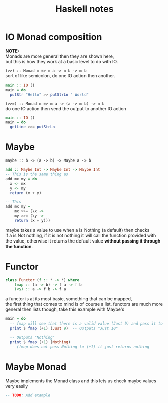 #+TITLE: Haskell notes
#+OPTIONS: \n:t

* IO Monad composition
  *NOTE:*
	Monads are more general then they are shown here,
	but this is how they work at a basic level to do with IO.

  ~(>>) :: Monad m => m a -> m b -> m b~
  sort of like semicolon, do one IO action then another.
	#+BEGIN_SRC haskell
	  main :: IO ()
	  main = do
		putStr "Hello" >> putStrLn " World"
	#+END_SRC


	~(>>=) :: Monad m => m a -> (a -> m b) -> m b~
	do one IO action then send the output to another IO action
	#+BEGIN_SRC haskell
	  main :: IO ()
	  main = do
		getLine >>= putStrLn
	#+END_SRC

* Maybe
  ~maybe :: b -> (a -> b) -> Maybe a -> b~
  #+BEGIN_SRC haskell
  add :: Maybe Int -> Maybe Int -> Maybe Int
  -- This is the same thing as
  add mx my = do
	x <- mx
	y <- my
	return (x + y)

  -- This
  add mx my =
	  mx >>= (\x ->
	  my >>= (\y ->
	  return (x + y)))
 #+END_SRC
  maybe takes a value to use when a is Nothing (a default) then checks
  if a is Not nothing, if it is not nothing it will call the function provided with
  the value, otherwise it returns the default value *without passing it through the function*.

* Functor
	#+BEGIN_SRC haskell
		class Functor (f :: * -> *) where
			fmap :: (a -> b) -> f a -> f b
			(<$) :: a -> f b -> f a
	#+END_SRC
	a functor is at its most basic, something that can be mapped,
	the first thing that comes to mind is of course a list. functors are much more
	general then lists though, take this example with Maybe's
	#+BEGIN_SRC haskell
	  main = do
		-- fmap will see that there is a valid value (Just 9) and pass it to (+1)
		print $ fmap (+1) (Just 9)  -- Outputs "Just 10"

		-- Outputs "Nothing"
		print $ fmap (+1) (Nothing)
		-- (fmap does not pass Nothing to (+1) it just returns nothing
	#+END_SRC

* Maybe Monad
  Maybe implements the Monad class and this lets us check maybe values very easily
  #+BEGIN_SRC haskell
  -- TODO: Add example
  #+END_SRC
